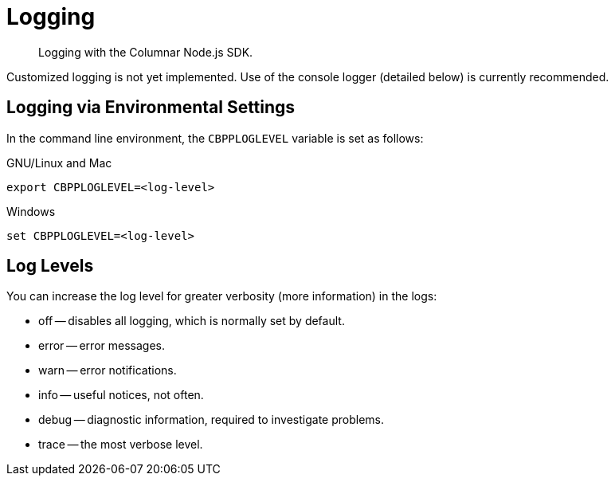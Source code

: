 = Logging
:description: Logging with the Columnar Node.js SDK.

[abstract]
{description}


Customized logging is not yet implemented.
Use of the console logger (detailed below) is currently recommended.

== Logging via Environmental Settings

In the command line environment, the `CBPPLOGLEVEL` variable is set as follows:

.GNU/Linux and Mac
[source,console]
----
export CBPPLOGLEVEL=<log-level>
----

.Windows
[source,console]
----
set CBPPLOGLEVEL=<log-level>
----

== Log Levels

You can increase the log level for greater verbosity (more information) in the logs:

* off -- disables all logging, which is normally set by default.
* error -- error messages.
* warn -- error notifications.
* info -- useful notices, not often.
* debug -- diagnostic information, required to investigate problems.
* trace -- the most verbose level.
